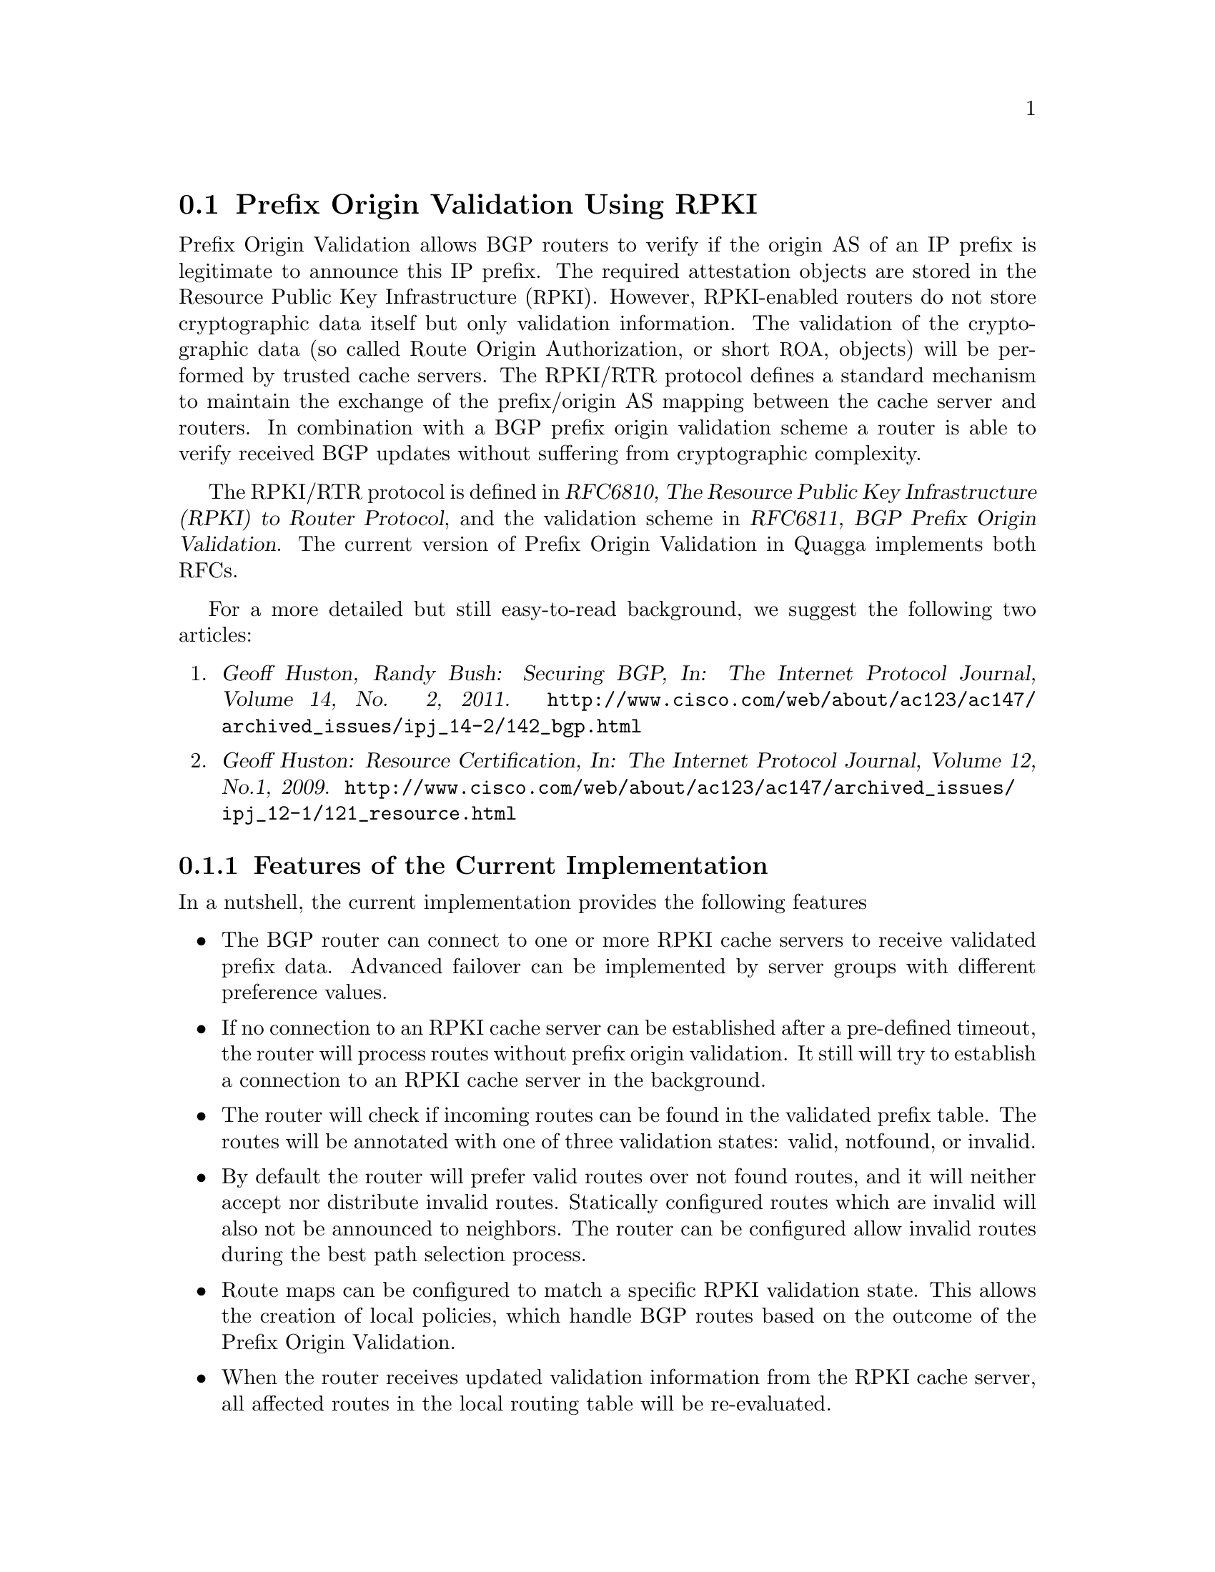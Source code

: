 @c -*-texinfo-*-
@c This is part of the Quagga Manual.
@c @value{COPYRIGHT_STR}
@c See file quagga.texi for copying conditions.
@node Prefix Origin Validation Using RPKI
@section Prefix Origin Validation Using RPKI

Prefix Origin Validation allows BGP routers to verify if the origin AS of
an IP prefix is legitimate to announce this IP prefix. The required
attestation objects are stored in the Resource Public Key Infrastructure
(@acronym{RPKI}).  However, RPKI-enabled routers do not store cryptographic
data itself but only validation information. The validation of the
cryptographic data (so called Route Origin Authorization, or short
@acronym{ROA}, objects) will be performed by trusted cache servers. The
RPKI/RTR protocol defines a standard mechanism to maintain the exchange of
the prefix/origin AS mapping between the cache server and routers.
In combination with a  BGP prefix origin validation scheme a router is able
to verify received BGP updates without suffering from cryptographic
complexity.


The RPKI/RTR protocol is defined in @cite{RFC6810, The Resource Public Key
Infrastructure (RPKI) to Router Protocol}, and the validation scheme in
@cite{RFC6811, BGP Prefix Origin Validation}. The current version of Prefix
Origin Validation in Quagga implements both RFCs.

For a more detailed but still easy-to-read background, we suggest the
following two articles:
@enumerate
@item @cite{Geoff Huston, Randy Bush: Securing BGP, In: The Internet
Protocol Journal, Volume 14, No. 2, 2011.}
@uref{http://www.cisco.com/web/about/ac123/ac147/archived_issues/ipj_14-2/142_bgp.html}

@item @cite{Geoff Huston: Resource Certification, In: The Internet Protocol
Journal, Volume 12, No.1, 2009.}
@uref{http://www.cisco.com/web/about/ac123/ac147/archived_issues/ipj_12-1/121_resource.html}
@end enumerate

@menu
* Features of the Current Implementation::
* Enabling RPKI::
* Configuring RPKI/RTR Cache Servers::
* Validating BGP Updates::
* Debugging::
* Displaying RPKI::
* RPKI Configuration Example::
@end menu

@node Features of the Current Implementation
@subsection Features of the Current Implementation

In a nutshell, the current implementation provides the following features
@itemize @bullet
@item The BGP router can connect to one or more RPKI cache servers to
receive validated prefix data. Advanced failover can be implemented by
server groups with different preference values.

@item If no connection to an RPKI cache server can be established after a
pre-defined timeout, the router will process routes without prefix origin
validation. It still will try to establish a connection to an RPKI cache
server in the background.

@item The router will check if incoming routes can be found in the
validated prefix table. The routes will be annotated with one of three
validation states: valid, notfound, or invalid.

@item By default the router will prefer valid routes over not found routes,
and it will neither accept nor distribute invalid routes. Statically
configured routes which are invalid will also not be announced to
neighbors. The router can be configured allow invalid routes during the best
path selection process.

@item Route maps can be configured to match a specific RPKI validation
state. This allows the creation of local policies, which handle BGP routes
based on the outcome of the Prefix Origin Validation.

@item When the router receives updated validation information from the RPKI
cache server, all affected routes in the local routing table will be
re-evaluated.

@end itemize


@node Enabling RPKI
@subsection Enabling RPKI
@deffn {Command} {enable-rpki} {}
This command enters the RPKI configuration mode. All commands that start
with @command{rpki} can only be used in this mode.

When it is used in a telnet session, leaving of this mode will cause a
restart of the rpki session with the current settings. This means that any
changes of the rpki configuration will not come into effect before the rpki
configuration mode is exited.

Please note that executing this command alone does not activate prefix
validation. You need to add at least one cache group including at least one
reachable cache server.
@end deffn

@node Configuring RPKI/RTR Cache Servers
@subsection Configuring RPKI/RTR Cache Servers

The following commands are independent of a specific cache server or group
of cache servers.

@deffn {RPKI Command} {rpki polling_period <1-3600>} {}
@deffnx {RPKI Command} {no rpki polling_period} {}
Set the number of seconds the router waits until the router asks the cache again
for updated data.

The default value is 300 seconds.
@end deffn

@deffn {RPKI Command} {rpki timeout <1-4,294,967,296>} {}
@deffnx {RPKI Command} {no rpki timeout} {}
Set the number of seconds the router waits for the cache reply. If the
cache server is not replying within this time period, the router deletes
all received prefix records from the RPKI table.

The default value is 600 seconds.
@end deffn

@deffn {RPKI Command} {rpki initial-synchronisation-timeout <1-4,294,967,296>} {}
@deffnx {RPKI Command} {no rpki initial-synchronisation-timeout} {}
Set the number of seconds until the first synchronization with the cache
server needs to be completed. If the timeout expires, BGP routing is
started without RPKI. The router will try to establish the cache server
connection in the background.

The default value is 30 seconds.
@end deffn

@noindent The following commands configure one or multiple cache servers.

@deffn {RPKI Command} {rpki group <0-4,294,967,296>} {}
@deffnx {RPKI Command} {no rpki group} {}
Create a group of one or multiple cache servers. Each group is identified
by a preference. The cache server of the group with the lowest preference will be
chosen first for establishing an RPKI/RTR connection. If no cache server
within the chosen group is reachable, the cache servers of the group with
the next lowest preference will be selected.

Deleting the cache group removes all associated cache servers and
terminates the existing connection.
@end deffn

@deffn {RPKI Group Command} {rpki cache (@var{A.B.C.D}|@var{WORD}) @var{PORT} [@var{SSH_USERNAME}] [@var{SSH_PRIVKEY_PATH}] [@var{SSH_PUBKEY_PATH}] [@var{KNOWN_HOSTS_PATH}]} {}
@deffnx {RPKI Group Command} {no rpki cache (@var{A.B.C.D}|@var{WORD}) [@var{PORT}]} {}
Add a cache server to the cache group. By default the connection between
router and cache server is based on plain TCP. Protecting the connection
between router and cache server by SSH is optional.
@end deffn

@table @code
@item @var{A.B.C.D}|@var{WORD}
Address of the cache server.

@item @var{PORT}
Port number to connect to the cache server

@item @var{SSH_USERNAME}
SSH username to establish an SSH connection to the cache server.

@item @var{SSH_PRIVKEY_PATH}
Local path that includes the private key file of the cache server.

@item @var{SSH_PUBKEY_PATH}
Local path that includes the public key file of the cache server.

@item @var{KNOWN_HOSTS_PATH}
Local path that includes the known hosts file. The default value depends on the
configuration of the operating system environment, usually
@file{~/.ssh/known_hosts}.

@end table

@node Validating BGP Updates
@subsection Validating BGP Updates

@deffn {BGP Command} {bgp bestpath prefix-validate disallow-invalid} {}
@deffnx {BGP Command} {no bgp bestpath prefix-validate disallow-invalid} {}
Exclude all invalid prefixes from the best path selection.

By default, invalid prefixes will be considered during the best path
selection process.
@end deffn

@deffn {BGP Command} {bgp bestpath prefix-validate disable} {}
@deffnx {BGP Command} {no bgp bestpath prefix-validate disable} {}
Disable the validation of prefixes, which have been received via BGP. The
router will still connect to the cache server and retrieve validation
information. However, the data is not used in any way. This configuration
is useful for configuration testing of the RPKI/RTR protocol.

By default, routes are validated based on information retrieved from cache
servers. Note that this validation does not influence best path selection,
by default.
@end deffn

@deffn {Route Map Command} {match rpki @{notfound|invalid|valid@}} {}
@deffnx {Route Map Command} {no match rpki @{notfound|invalid|valid@}} {}
Create a clause for a route map to match prefixes with the specified RPKI state.

@strong{Note} that the matching of invalid prefixes requires that invalid
prefixes are considered for best path selection, i.e., @command{bgp
bestpath prefix-validate allow-invalid} is enabled.

In the following example, the router prefers valid routes over invalid
prefixes because invalid routes have a lower local preference.
@example
  ! Allow for invalid routes in route selection process
  route bgp 60001
   bgp bestpath prefix-validate allow-invalid
  !
  ! Set local preference of invalid prefixes to 10
  route-map rpki permit 10
   match rpki invalid
   set local-preference 10
  !
  ! Set local preference of valid prefixes to 500
  route-map rpki permit 500
   match rpki valid
   set local-preference 500
@end example

@end deffn

@node Debugging
@subsection Debugging

@deffn {Command} {debug rpki} {}
@deffnx {Command} {no debug rpki} {}
Enable or disable debugging output for RPKI.
@end deffn


@node Displaying RPKI
@subsection Displaying RPKI

@deffn {Command} {show rpki prefix-table} {}
Display all prefix data which have been received from the cache
servers and stored in the router. Based on this data, the router validates
BGP Updates.
@end deffn

@deffn {Command} {show rpki cache-connection} {}
Display all configured cache servers.
@end deffn

@node RPKI Configuration Example
@subsection RPKI Configuration Example


@example
hostname bgpd1
password zebra
! log stdout
debug bgp updates
debug bgp keepalives
debug rpki
!
enable-rpki
 rpki polling_period 1000
 rpki timeout 10
 rpki group 1
  ! SSH Example:
  rpki cache rpki.realmv6.org 22 rtr-ssh ./ssh_key/id_rsa ./ssh_key/id_rsa.pub
  ! TCP Example:
  rpki cache rpki-validator.realmv6.org 42420
!
router bgp 60001
 bgp router-id 141.22.28.223
 bgp bestpath prefix-validate allow-invalid
 network 192.168.0.0/16
 neighbor 123.123.123.0 remote-as 60002
 neighbor 123.123.123.0 route-map rpki in
!
 address-family ipv6
  neighbor 123.123.123.0 activate
   neighbor 123.123.123.0 route-map rpki in
 exit-address-family
!
route-map rpki permit 10
 match rpki invalid
 set local-preference 10
!
route-map rpki permit 20
 match rpki notfound
 set local-preference 20
!
route-map rpki permit 30
 match rpki valid
 set local-preference 30
!
route-map rpki permit 40
!
@end example
